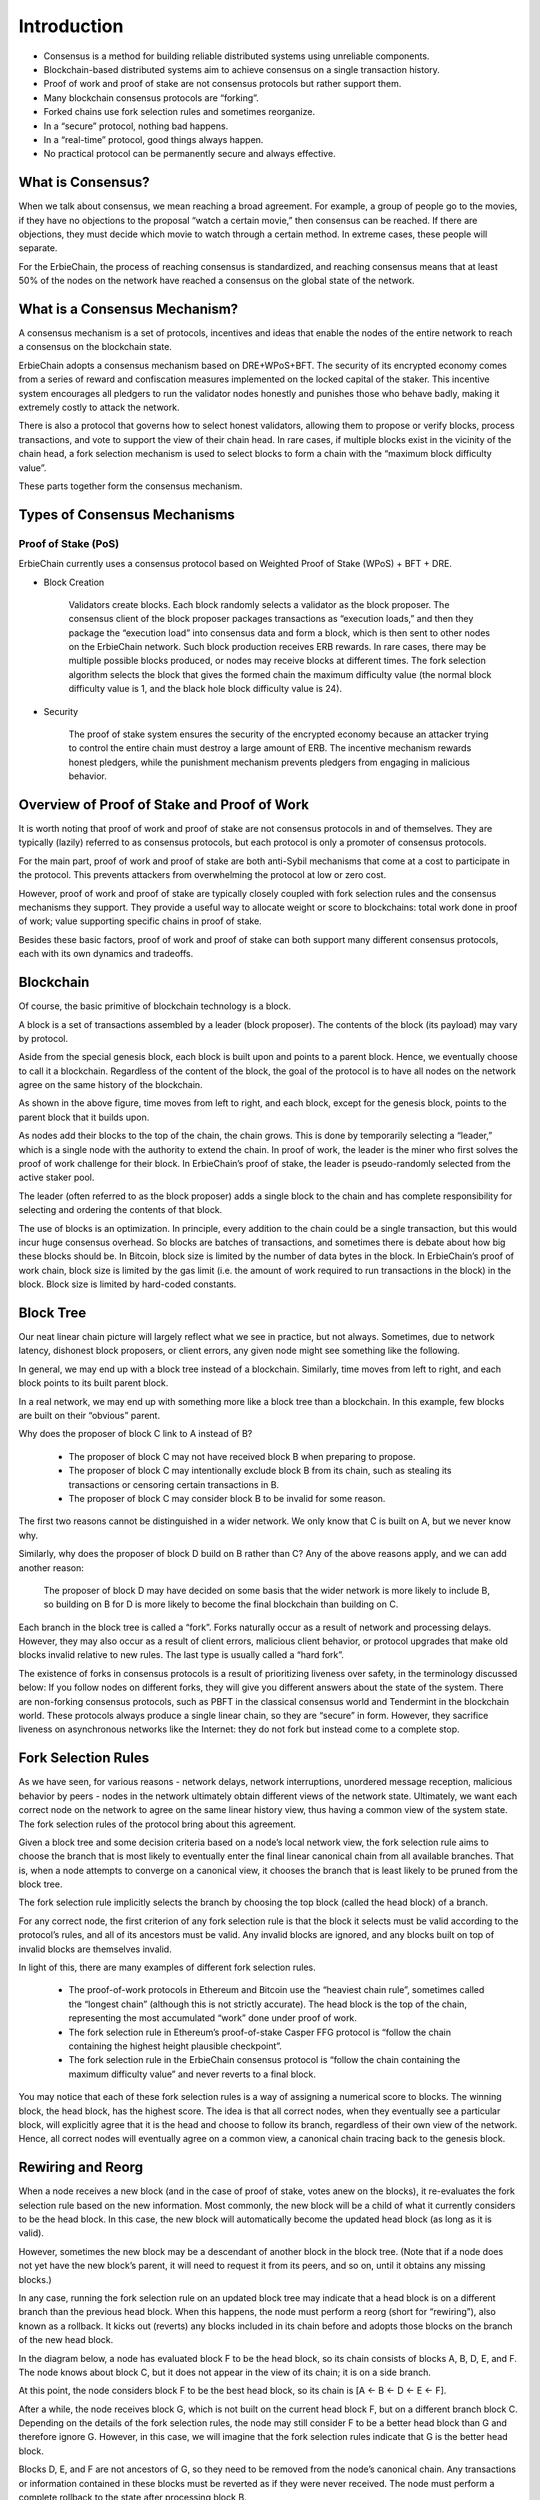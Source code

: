 Introduction
========================================================================

- Consensus is a method for building reliable distributed systems using unreliable components.
- Blockchain-based distributed systems aim to achieve consensus on a single transaction history.
- Proof of work and proof of stake are not consensus protocols but rather support them.
- Many blockchain consensus protocols are “forking”.
- Forked chains use fork selection rules and sometimes reorganize.
- In a “secure” protocol, nothing bad happens.
- In a “real-time” protocol, good things always happen.
- No practical protocol can be permanently secure and always effective.

What is Consensus?
~~~~~~~~~~~~~~~~~~~~~~~~~~~~~~~~~~~~~~~~~~~~~~~~~~~~~~~~~~~~~~~~~~~~~~~~

When we talk about consensus, we mean reaching a broad agreement. For example, a group of people go to the movies, if they have no objections to the proposal “watch a certain movie,” then consensus can be reached. If there are objections, they must decide which movie to watch through a certain method. In extreme cases, these people will separate.

For the ErbieChain, the process of reaching consensus is standardized, and reaching consensus means that at least 50% of the nodes on the network have reached a consensus on the global state of the network.

What is a Consensus Mechanism?
~~~~~~~~~~~~~~~~~~~~~~~~~~~~~~~~~~~~~~~~~~~~~~~~~~~~~~~~~~~~~~~~~~~~~~~~

A consensus mechanism is a set of protocols, incentives and ideas that enable the nodes of the entire network to reach a consensus on the blockchain state.

ErbieChain adopts a consensus mechanism based on DRE+WPoS+BFT. The security of its encrypted economy comes from a series of reward and confiscation measures implemented on the locked capital of the staker. This incentive system encourages all pledgers to run the validator nodes honestly and punishes those who behave badly, making it extremely costly to attack the network.

There is also a protocol that governs how to select honest validators, allowing them to propose or verify blocks, process transactions, and vote to support the view of their chain head. In rare cases, if multiple blocks exist in the vicinity of the chain head, a fork selection mechanism is used to select blocks to form a chain with the “maximum block difficulty value”.

These parts together form the consensus mechanism.

Types of Consensus Mechanisms
~~~~~~~~~~~~~~~~~~~~~~~~~~~~~~~~~~~~~~~~~~~~~~~~~~~~~~~~~~~~~~~~~~~~~~~~

Proof of Stake (PoS)
----------------------------------
ErbieChain currently uses a consensus protocol based on Weighted Proof of Stake (WPoS) + BFT + DRE.

- Block Creation

    Validators create blocks. Each block randomly selects a validator as the block proposer. The consensus client of the block proposer packages transactions as “execution loads,” and then they package the “execution load” into consensus data and form a block, which is then sent to other nodes on the ErbieChain network. Such block production receives ERB rewards. In rare cases, there may be multiple possible blocks produced, or nodes may receive blocks at different times. The fork selection algorithm selects the block that gives the formed chain the maximum difficulty value (the normal block difficulty value is 1, and the black hole block difficulty value is 24).

- Security

    The proof of stake system ensures the security of the encrypted economy because an attacker trying to control the entire chain must destroy a large amount of ERB. The incentive mechanism rewards honest pledgers, while the punishment mechanism prevents pledgers from engaging in malicious behavior.

Overview of Proof of Stake and Proof of Work
~~~~~~~~~~~~~~~~~~~~~~~~~~~~~~~~~~~~~~~~~~~~~~~~~~~~~~~~~~~~~~~~~~~~~~~~

It is worth noting that proof of work and proof of stake are not consensus protocols in and of themselves. They are typically (lazily) referred to as consensus protocols, but each protocol is only a promoter of consensus protocols.

For the main part, proof of work and proof of stake are both anti-Sybil mechanisms that come at a cost to participate in the protocol. This prevents attackers from overwhelming the protocol at low or zero cost.

However, proof of work and proof of stake are typically closely coupled with fork selection rules and the consensus mechanisms they support. They provide a useful way to allocate weight or score to blockchains: total work done in proof of work; value supporting specific chains in proof of stake.

Besides these basic factors, proof of work and proof of stake can both support many different consensus protocols, each with its own dynamics and tradeoffs.

Blockchain
~~~~~~~~~~~~~~~~~~~~~~~~~~~~~~~~~~~~~~~~~~~~~~~~~~~~~~~~~~~~~~~~~~~~~~~~
Of course, the basic primitive of blockchain technology is a block.

A block is a set of transactions assembled by a leader (block proposer). The contents of the block (its payload) may vary by protocol.

Aside from the special genesis block, each block is built upon and points to a parent block. Hence, we eventually choose to call it a blockchain. Regardless of the content of the block, the goal of the protocol is to have all nodes on the network agree on the same history of the blockchain.

.. image:: blockchian.png

As shown in the above figure, time moves from left to right, and each block, except for the genesis block, points to the parent block that it builds upon.

As nodes add their blocks to the top of the chain, the chain grows. This is done by temporarily selecting a “leader,” which is a single node with the authority to extend the chain. In proof of work, the leader is the miner who first solves the proof of work challenge for their block. In ErbieChain’s proof of stake, the leader is pseudo-randomly selected from the active staker pool.

The leader (often referred to as the block proposer) adds a single block to the chain and has complete responsibility for selecting and ordering the contents of that block.

The use of blocks is an optimization. In principle, every addition to the chain could be a single transaction, but this would incur huge consensus overhead. So blocks are batches of transactions, and sometimes there is debate about how big these blocks should be. In Bitcoin, block size is limited by the number of data bytes in the block. In ErbieChain’s proof of work chain, block size is limited by the gas limit (i.e. the amount of work required to run transactions in the block) in the block. Block size is limited by hard-coded constants.

Block Tree
~~~~~~~~~~~~~~~~~~~~~~~~~~~~~~~~~~~~~~~~~~~~~~~~~~~~~~~~~~~~~~~~~~~~~~~~

Our neat linear chain picture will largely reflect what we see in practice, but not always. Sometimes, due to network latency, dishonest block proposers, or client errors, any given node might see something like the following.

.. image:: blocktree.png

In general, we may end up with a block tree instead of a blockchain. Similarly, time moves from left to right, and each block points to its built parent block.

In a real network, we may end up with something more like a block tree than a blockchain. In this example, few blocks are built on their “obvious” parent.

Why does the proposer of block C link to A instead of B?

    - The proposer of block C may not have received block B when preparing to propose.
    - The proposer of block C may intentionally exclude block B from its chain, such as stealing its transactions or censoring certain transactions in B.
    - The proposer of block C may consider block B to be invalid for some reason.

The first two reasons cannot be distinguished in a wider network. We only know that C is built on A, but we never know why.

Similarly, why does the proposer of block D build on B rather than C? Any of the above reasons apply, and we can add another reason:

    The proposer of block D may have decided on some basis that the wider network is more likely to include B, so building on B for D is more likely to become the final blockchain than building on C.

Each branch in the block tree is called a “fork”. Forks naturally occur as a result of network and processing delays. However, they may also occur as a result of client errors, malicious client behavior, or protocol upgrades that make old blocks invalid relative to new rules. The last type is usually called a “hard fork”.

The existence of forks in consensus protocols is a result of prioritizing liveness over safety, in the terminology discussed below: If you follow nodes on different forks, they will give you different answers about the state of the system. There are non-forking consensus protocols, such as PBFT in the classical consensus world and Tendermint in the blockchain world. These protocols always produce a single linear chain, so they are “secure” in form. However, they sacrifice liveness on asynchronous networks like the Internet: they do not fork but instead come to a complete stop.

Fork Selection Rules
~~~~~~~~~~~~~~~~~~~~~~~~~~~~~~~~~~~~~~~~~~~~~~~~~~~~~~~~~~~~~~~~~~~~~~~~
As we have seen, for various reasons - network delays, network interruptions, unordered message reception, malicious behavior by peers - nodes in the network ultimately obtain different views of the network state. Ultimately, we want each correct node on the network to agree on the same linear history view, thus having a common view of the system state. The fork selection rules of the protocol bring about this agreement.

Given a block tree and some decision criteria based on a node’s local network view, the fork selection rule aims to choose the branch that is most likely to eventually enter the final linear canonical chain from all available branches. That is, when a node attempts to converge on a canonical view, it chooses the branch that is least likely to be pruned from the block tree.

.. image:: bifurcate.png

The fork selection rule implicitly selects the branch by choosing the top block (called the head block) of a branch.

For any correct node, the first criterion of any fork selection rule is that the block it selects must be valid according to the protocol’s rules, and all of its ancestors must be valid. Any invalid blocks are ignored, and any blocks built on top of invalid blocks are themselves invalid.

In light of this, there are many examples of different fork selection rules.

    - The proof-of-work protocols in Ethereum and Bitcoin use the “heaviest chain rule”, sometimes called the “longest chain” (although this is not strictly accurate). The head block is the top of the chain, representing the most accumulated “work” done under proof of work.
    - The fork selection rule in Ethereum’s proof-of-stake Casper FFG protocol is “follow the chain containing the highest height plausible checkpoint”.
    - The fork selection rule in the ErbieChain consensus protocol is “follow the chain containing the maximum difficulty value” and never reverts to a final block. 

You may notice that each of these fork selection rules is a way of assigning a numerical score to blocks. The winning block, the head block, has the highest score. The idea is that all correct nodes, when they eventually see a particular block, will explicitly agree that it is the head and choose to follow its branch, regardless of their own view of the network. Hence, all correct nodes will eventually agree on a common view, a canonical chain tracing back to the genesis block.

Rewiring and Reorg
~~~~~~~~~~~~~~~~~~~~~~~~~~~~~~~~~~~~~~~~~~~~~~~~~~~~~~~~~~~~~~~~~~~~~~~~
When a node receives a new block (and in the case of proof of stake, votes anew on the blocks), it re-evaluates the fork selection rule based on the new information. Most commonly, the new block will be a child of what it currently considers to be the head block. In this case, the new block will automatically become the updated head block (as long as it is valid).

However, sometimes the new block may be a descendant of another block in the block tree. (Note that if a node does not yet have the new block’s parent, it will need to request it from its peers, and so on, until it obtains any missing blocks.)

In any case, running the fork selection rule on an updated block tree may indicate that a head block is on a different branch than the previous head block. When this happens, the node must perform a reorg (short for “rewiring”), also known as a rollback. It kicks out (reverts) any blocks included in its chain before and adopts those blocks on the branch of the new head block.

In the diagram below, a node has evaluated block F to be the head block, so its chain consists of blocks A, B, D, E, and F. The node knows about block C, but it does not appear in the view of its chain; it is on a side branch. 

.. image:: regroup.png

At this point, the node considers block F to be the best head block, so its chain is [A ← B ← D ← E ← F].

After a while, the node receives block G, which is not built on the current head block F, but on a different branch block C. Depending on the details of the fork selection rules, the node may still consider F to be a better head block than G and therefore ignore G. However, in this case, we will imagine that the fork selection rules indicate that G is the better head block.

Blocks D, E, and F are not ancestors of G, so they need to be removed from the node’s canonical chain. Any transactions or information contained in these blocks must be reverted as if they were never received. The node must perform a complete rollback to the state after processing block B.

After rolling back to B, the node can add blocks C and G to its chain and process them accordingly. After this, the node will have completed the reorganization of its chain.

.. image:: regroup1.png

Now, the node considers block G to be the best head block, so its chain must be changed to [A ← B ← C ← G].

Later, there may be a block H based on F. If the fork selection rules indicate that H should be the new head block, then the node will again perform a reorganization, rolling back the chain to B and broadcasting blocks on the branch of H.

Due to network delays in block propagation, temporary reorganizations of one or two blocks are not uncommon in proof-of-work and proof-of-stake protocols. Longer reorganizations should be very rare, unless the chain is under attack, or there are errors in the formulation of fork selection rules or in client implementation.


----

.. [#f1] Some of the content in this document is quoted from `Ethereum <https://eth2book.info/capella/part2/consensus/preliminaries/>`_.
